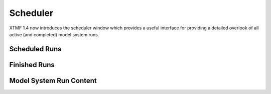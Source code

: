 Scheduler
====================================================================================

XTMF 1.4 now introduces the scheduler window which provides a useful interface for providing a detailed overlook of all active (and completed) model system runs.

Scheduled Runs
^^^^^^^^^^^^^^^^^^^^^^^^^^^^^^^^^^^^^^^^^^^^^^^^^^^^^^^

Finished Runs
^^^^^^^^^^^^^^^^^^^^^^^^^^^^^^^^^^^^^^^^^^^^^^^^^^^^^^^

Model System Run Content
^^^^^^^^^^^^^^^^^^^^^^^^^^^^^^^^^^^^^^^^^^^^^^^^^^^^^^^